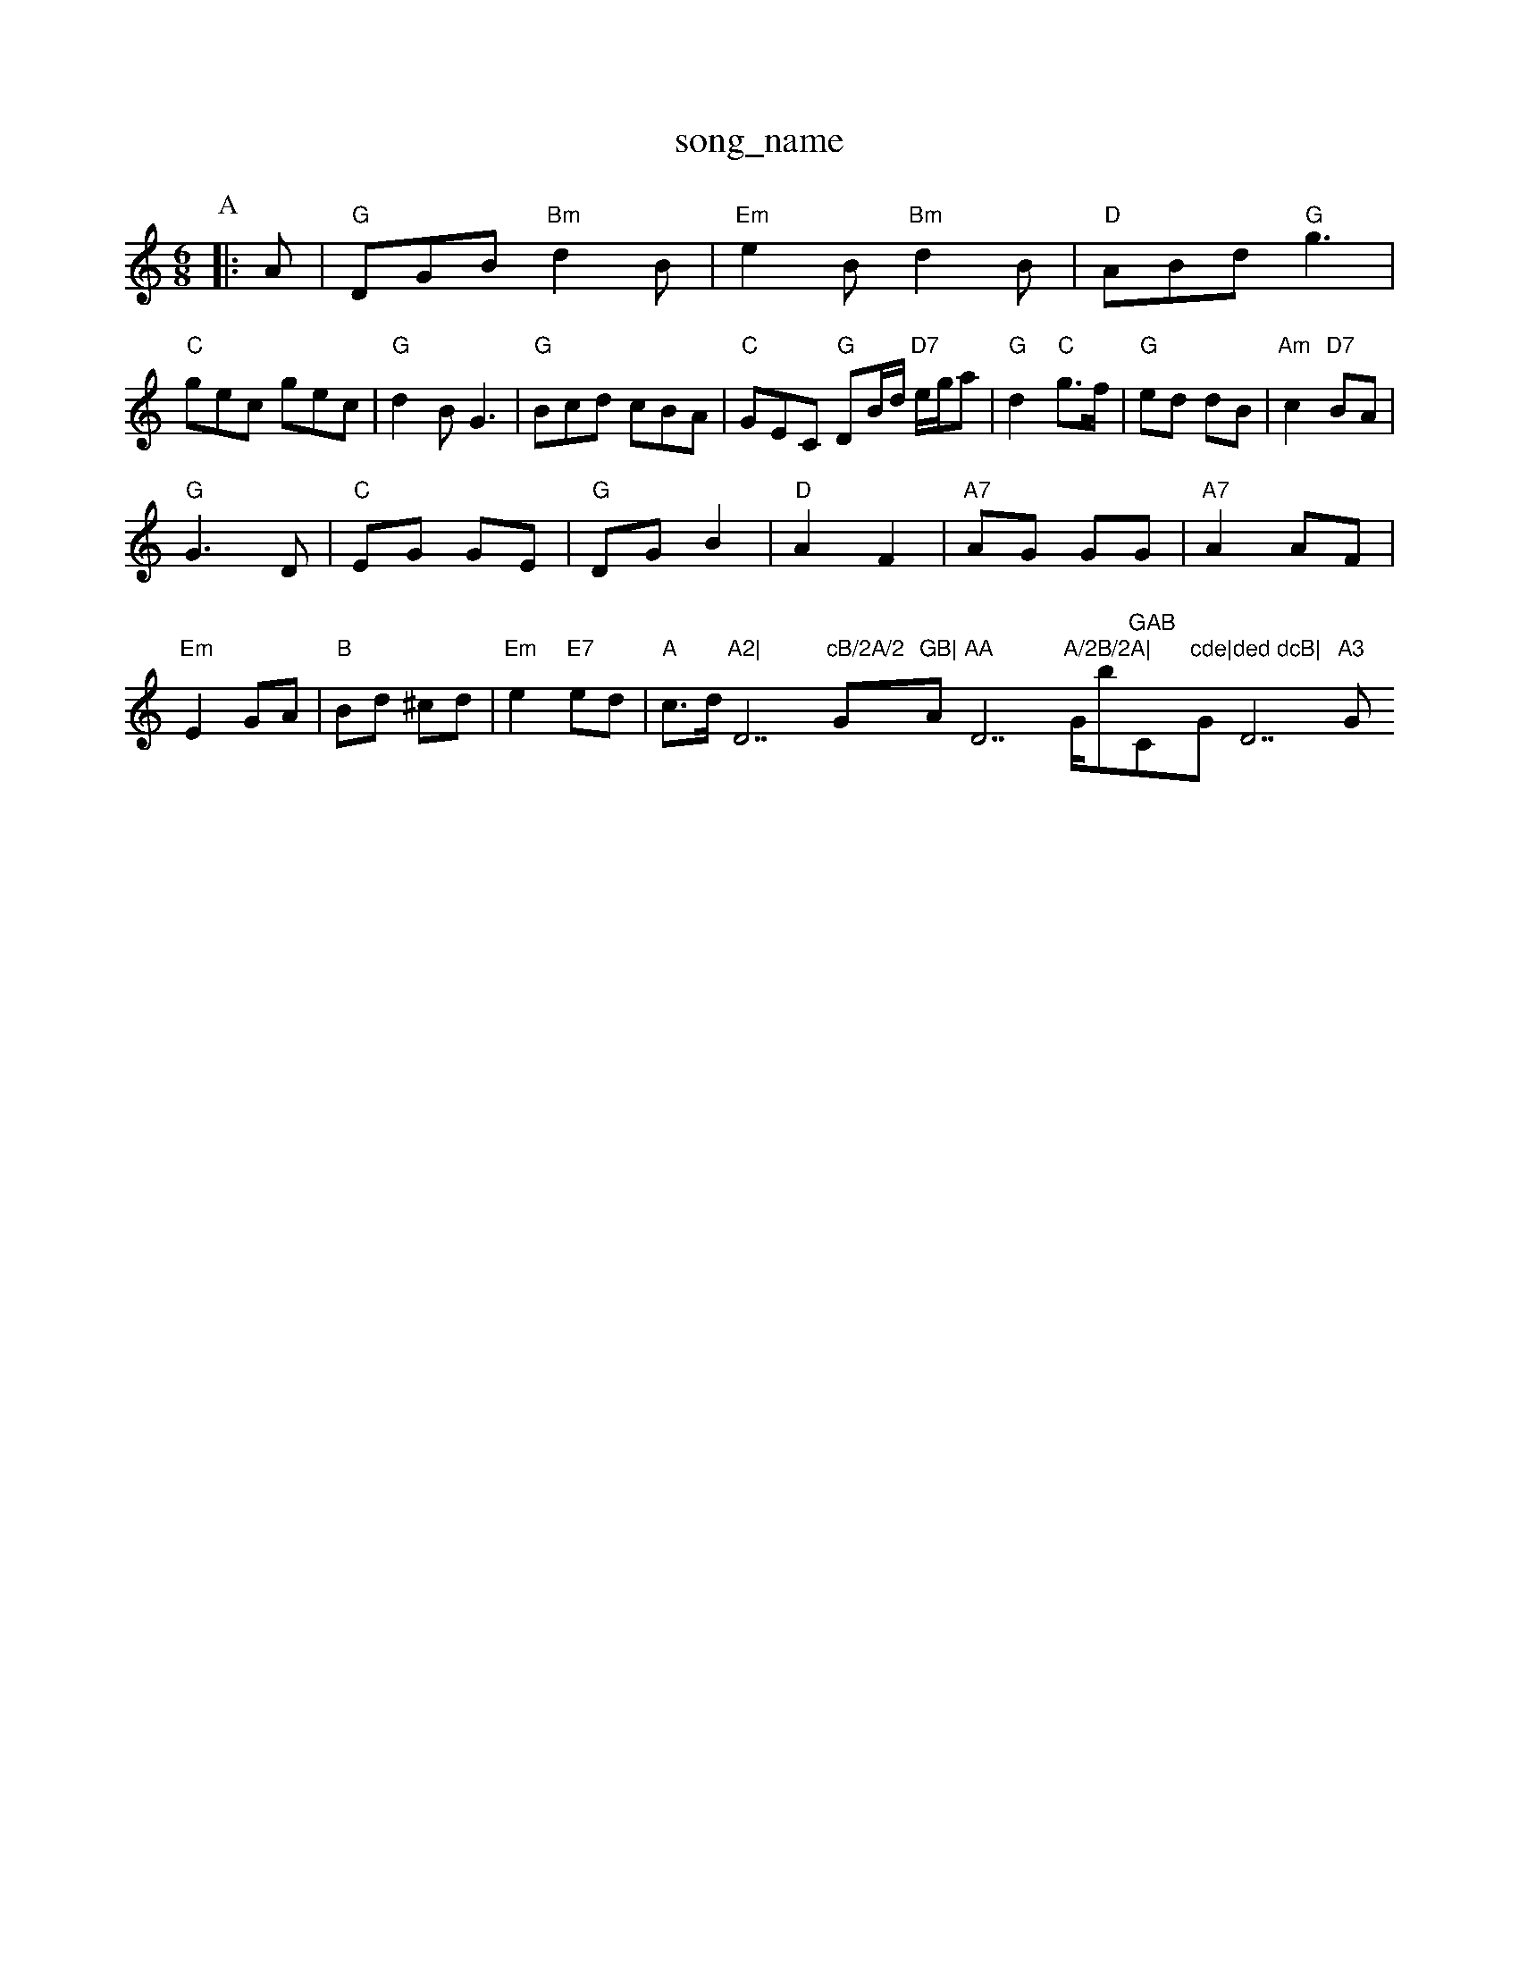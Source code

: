 X: 1
T:song_name
K:C
M:6/8
P:A
|:A|"G"DGB "Bm"d2B|"Em"e2B "Bm"d2B|"D"ABd "G"g3|
"C"gec gec|"G"d2B G3|"G"Bcd cBA|"C"GEC "G"DB/2d/2 "D7"e/2g/2a|\
"G"d2 "C"g3/2f/2|"G"ed dB|"Am"c2 "D7"BA|
"G"G3D|"C"EG GE|"G"DG B2|"D"A2 F2|"A7"AG GG|"A7"A2 AF|
"Em"E2 GA|"B"Bd ^cd|"Em"e2 "E7"ed|"A"c3/2d/2 "A2|"D7"cB/2A/2 "G"GB|"Am"AA "D7"A/2B/2A|"G/b"GAB "C"cde|"G"ded dcB|"D7"A3 "G"G2:|

X: 202
T:Smas Wife
% Nottingham Music Database
S:McCusker Brothers
M:4/4
L:1/8
R:Hornpipe
K:D
P:A
(3ABc|"D"dAFA "G"GBAG|"D"GFGA "G"BAGB|"Em"AGF|"D"fgaf "A7/c+"egfe|"D"d2f2 d2:|
P:B
cd|"A7"^cega gece|"D"dcdf "A7"ecAc|"D"dcdf "A7"b2ag|
"D"f^e(3fga d2d2|"Em"e^d(3efg B2B2|"D"d2f2 d2:|
P:B
cd|"A7"ecAc ecge|"D"fdAd a2af|"G"gfec "A7"cABc|"D"ed"E7" edc|"Am"A3 -A2:|
A|"A"ecA Ace|"D"fgf fga|"A"ecA EAc|"E7"B3 "A"A2::
"F#m"a3 a3|"D"agf d2f|"A"f2e e2f|"A7"g3 eBc|"D"dcd "E7"B2c|
"A"e2c a2g|"D"f3 "A"e2A|"D"dcd "A"ede|"F#m"f2g a2g|"Bm"fed "A7"edc|"D"d3 -d3:|

X: 115
T:Humours of Donnybrook
% Nottingham Music Database
S:Trad, arr Phil Rowe
M:6/8
K:A
e2c |"A7"BAG F2C|"A"EA3:|
P:B
A|"D"d2D|"D/f+"d2e|"Em"d3/2e/2d|"A7"cAB|"D"A2F|"D/f+"d2c|"G"B2A|"A7"Bcd|"A7"e3|"A7"ee ec|"D"ed de/2f/2|"Em"gf ed|\
"A7"cB AG|
"D"FA "A7"Bc|"D"d/2c/2d/2e/2 "A7"dA/2G/2|
"D"FA "A7"AA/2G/2|"D"F/2G/2A/2B/2 cf/2e/2|"G"dd B/2G/2B/2c/2|dd cB|"D"AD FA|"Em"GE "A7"E3/2E/2|"D"FE D2::
"D"de f/2e/4f/4|"G"g/2f/2 e/2d/2|"A7"e/2^e/2 f/2e/4^d/4|"D"d3/2:|
e/2f/2|"G"g/2f/2g/2a/2 "D"F/2A/2F/2E/2|"Em"E/2F/2G/2A/2 Bc/2B/2|"A7"AA/2c/2 "G"d/2B/2G/2B/2|\
"Am"Ae/2A/2 a/2A/2e/2A/2|"G"g/2B/2d/2B/2 g/2B/2e/2B/2|"Em"Be/2B/2 g/2B/2e/2B/2|\
"G"d/2B/2A/2G/2 "C"E/2G/2D/2E/2|"D"F/2G/2A/2F/2 D/2F/2A/2F/2|\
"A"AA/2c/2 "F#m"B/2A/2F/2A/2|"Bm"d"A/2B/2c/2A/2 zf/2g/2|"D"a/2 c3/2A/2|
"D"dd dD"ecd "A7"edc|"D"d3 -dd:|

X: 147
T:Mucking of Geordie's Byrd
% Nottingham Music Database
S:Brid Bradle Chepbakett
M:4/4
L:1/8
R:Hornpipe
K:Am
P:A
e|"Am"fe d/2e/2e/2d/2|"Am"eA A/2B/2c/2d/2|\
"Am"eA a/2b/2a/2g/2|"D7"ed ce|"G"d4|"D7"DD F/2E/2D/2F/2|\
"Em"GE "Bm"FD|"Em"E2 "A7"EC|"E7"E2 "A7"GE|"D"FD CD
% Nottingham Music Database
S:FTB, via EF
Y:AB
M:6/8
K:Am
P:A
E|"Am"A2B c2d|e/2B/2A/2B/2 "D7"A/2F/2E/2D/2|
"G"GD/2G/2 BG/2B/2|"G"d/2d/2d/2g/2 e/2d/2B/2d/2|"C"e/2d/2e/2f/2 gf/2e/2|\
"G"dd/2e/2 d/2B/2A/2G/2|
"Am"BA AA/2B/2|"Am"c/2A/2e/2A/2 c/2A/2e/2A/2|\
"Am"f/2e/2d/2c/2 "D7"B/2D/2G/2A/2|
"G"BB/2d/2 "D7/a"c2 "A7"Bc|"D"d|
"C"EG "G"DG|"A7""g/2g/2e/2g/2 e/2c/2e|\
"Bm"bb/2a/2 b/2a/2-B/2|
G/2F/2E/2|
"D"D/2F/2A/2F/2 BA/2F/2|"D"D/2A/2d/2e/2 ff/2e/2|"D"d/2e/2f/2g/2 "A7"a/2A/2c/2A/2|\
"D"d/2c/2d/2e/2 "A7"f/2g/2e/2^g/2|
"D"a2a AF/2a/2 fe|"D"ff f2|"D"f3/2g/2 "A"ge|"E7"B/2c/2e e2|
"D"ab/2a/2 "A"f/2e/2c/2e/2|"D"df "A7"f/2e/2d/2c/2|"D"df d\
:|
K:A
a|"A"aA"efecB cBA|"E"G2E EFG|"A"A23 -A2d|"Em"Beg "A"a2f|"D"e3 "D/f+"d3|"G"Bde f2e|"D"d3 -"A"A8
K:A
P:A
g|"C"ece ceg|"F"a2a a3|"C"g2e "G7"fdB|"F"c3 c2:|
X: 91
T:Melange
% Nottingham Music Database
L:4
B/2d/2|\
"Am"(3c/2B/2A/2B/2G/2 "Cm"A/2G/2E/2D/2|"C/g"G/2F/2E/2D/2 "Cm"G/2A/2G/2E/2|"D/a"D/2F/2A/2F/2 BA/2F/2|\
"D"D/2A/2F/2A/2 D/2A/2F/2A/2|"G"GB/2G/2 "A7"EF/2G/2|
"D"A/2B/2d/2e/2 d/2